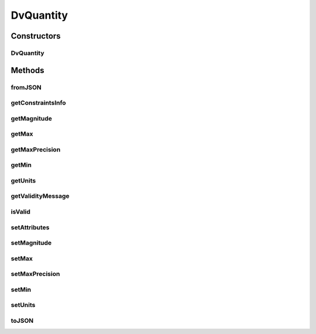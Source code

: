 .. java:import:: it.crs4.most.ehrlib.exceptions InvalidDatatypeException

.. java:import:: org.json JSONException

.. java:import:: org.json JSONObject

.. java:import:: android.util Log

DvQuantity
==========

.. java:package:: it.crs4.most.ehrlib.datatypes
   :noindex:

.. java:type:: public class DvQuantity extends EhrDatatype

   The Class DvQuantity.

Constructors
------------
DvQuantity
^^^^^^^^^^

.. java:constructor:: public DvQuantity(String path, JSONObject attributes)
   :outertype: DvQuantity

   Instantiates a new dv quantity.

   :param path: the path
   :param attributes: the attributes

Methods
-------
fromJSON
^^^^^^^^

.. java:method:: @Override public void fromJSON(JSONObject content) throws JSONException, InvalidDatatypeException
   :outertype: DvQuantity

getConstraintsInfo
^^^^^^^^^^^^^^^^^^

.. java:method:: public String getConstraintsInfo()
   :outertype: DvQuantity

   Gets the constraints info.

   :return: the constraints info

getMagnitude
^^^^^^^^^^^^

.. java:method:: public double getMagnitude()
   :outertype: DvQuantity

   Gets the magnitude.

   :return: the magnitude

getMax
^^^^^^

.. java:method:: public int getMax()
   :outertype: DvQuantity

   Gets the max.

   :return: the max

getMaxPrecision
^^^^^^^^^^^^^^^

.. java:method:: public int getMaxPrecision()
   :outertype: DvQuantity

   Gets the max precision.

   :return: the max precision

getMin
^^^^^^

.. java:method:: public int getMin()
   :outertype: DvQuantity

   Gets the min.

   :return: the min

getUnits
^^^^^^^^

.. java:method:: public String getUnits()
   :outertype: DvQuantity

   Gets the units.

   :return: the units

getValidityMessage
^^^^^^^^^^^^^^^^^^

.. java:method:: public String getValidityMessage(double value)
   :outertype: DvQuantity

   Gets the validity message.

   :param value: the value
   :return: the validity message

isValid
^^^^^^^

.. java:method:: public boolean isValid(double value)
   :outertype: DvQuantity

   Checks if is valid.

   :param value: the value
   :return: true, if is valid

setAttributes
^^^^^^^^^^^^^

.. java:method:: @Override protected void setAttributes(JSONObject attributes) throws JSONException
   :outertype: DvQuantity

setMagnitude
^^^^^^^^^^^^

.. java:method:: public void setMagnitude(double magnitude) throws InvalidDatatypeException
   :outertype: DvQuantity

   Sets the magnitude.

   :param magnitude: the new magnitude
   :throws InvalidDatatypeException: the invalid datatype exception

setMax
^^^^^^

.. java:method:: public void setMax(int max)
   :outertype: DvQuantity

   Sets the max.

   :param max: the new max

setMaxPrecision
^^^^^^^^^^^^^^^

.. java:method:: public void setMaxPrecision(int precision)
   :outertype: DvQuantity

   Sets the max precision.

   :param precision: the new max precision

setMin
^^^^^^

.. java:method:: public void setMin(int min)
   :outertype: DvQuantity

   Sets the min.

   :param min: the new min

setUnits
^^^^^^^^

.. java:method:: public void setUnits(String units)
   :outertype: DvQuantity

   Sets the units.

   :param units: the new units

toJSON
^^^^^^

.. java:method:: @Override public JSONObject toJSON()
   :outertype: DvQuantity

